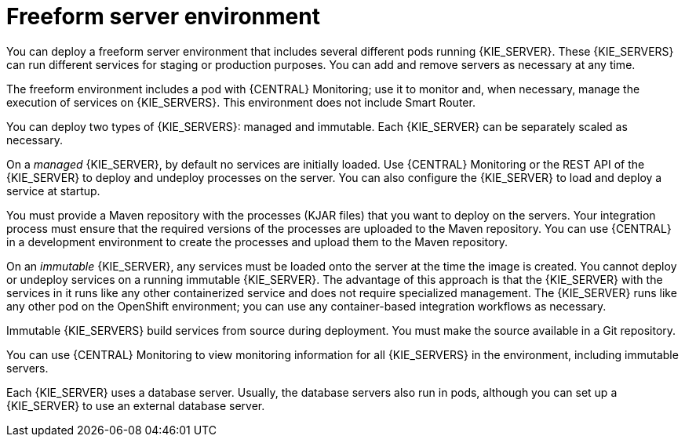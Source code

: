 [id='freeform-con']
= Freeform server environment

You can deploy a freeform server environment that includes several different pods running {KIE_SERVER}. These {KIE_SERVERS} can run different services for staging or production purposes. You can add and remove servers as necessary at any time. 

The freeform environment includes a pod with {CENTRAL} Monitoring; use it to monitor and, when necessary, manage the execution of services on {KIE_SERVERS}. This environment does not include Smart Router.

You can deploy two types of {KIE_SERVERS}: managed and immutable. Each {KIE_SERVER} can be separately scaled as necessary.

On a _managed_ {KIE_SERVER}, by default no services are initially loaded. Use {CENTRAL} Monitoring or the REST API of the {KIE_SERVER} to deploy and undeploy processes on the server. You can also configure the {KIE_SERVER} to load and deploy a service at startup.

You must provide a Maven repository with the processes (KJAR files) that you want to deploy on the servers. Your integration process must ensure that the required versions of the processes are uploaded to the Maven repository. You can use {CENTRAL} in a development environment to create the processes and upload them to the Maven repository.

On an _immutable_ {KIE_SERVER}, any services must be loaded onto the server at the time the image is created. You cannot deploy or undeploy services on a running immutable {KIE_SERVER}. The advantage of this approach is that the {KIE_SERVER} with the services in it runs like any other containerized service and does not require specialized management. The {KIE_SERVER} runs like any other pod on the OpenShift environment; you can use any container-based integration workflows as necessary. 

Immutable {KIE_SERVERS} build services from source during deployment. You must make the source available in a Git repository.

You can use {CENTRAL} Monitoring to view monitoring information for all {KIE_SERVERS} in the environment, including immutable servers.

Each {KIE_SERVER} uses a database server. Usually, the database servers also run in pods, although you can set up a {KIE_SERVER} to use an external database server. 
